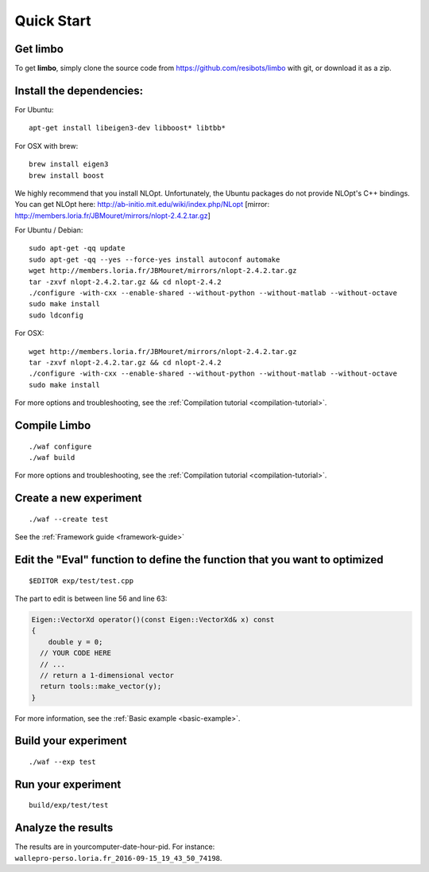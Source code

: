 Quick Start
=========================================================

Get limbo
------------

To get **limbo**, simply clone the source code from https://github.com/resibots/limbo with git, or download it
as a zip.

Install the dependencies:
----------------------------

For Ubuntu:

::

  apt-get install libeigen3-dev libboost* libtbb*

For OSX with brew:

::

  brew install eigen3
  brew install boost

We highly recommend that you install NLOpt. Unfortunately, the Ubuntu packages do not provide NLOpt's C++ bindings. You can get NLOpt here: http://ab-initio.mit.edu/wiki/index.php/NLopt [mirror: http://members.loria.fr/JBMouret/mirrors/nlopt-2.4.2.tar.gz]

For Ubuntu / Debian:
::

  sudo apt-get -qq update
  sudo apt-get -qq --yes --force-yes install autoconf automake
  wget http://members.loria.fr/JBMouret/mirrors/nlopt-2.4.2.tar.gz
  tar -zxvf nlopt-2.4.2.tar.gz && cd nlopt-2.4.2
  ./configure -with-cxx --enable-shared --without-python --without-matlab --without-octave
  sudo make install
  sudo ldconfig

For OSX:
::

  wget http://members.loria.fr/JBMouret/mirrors/nlopt-2.4.2.tar.gz
  tar -zxvf nlopt-2.4.2.tar.gz && cd nlopt-2.4.2
  ./configure -with-cxx --enable-shared --without-python --without-matlab --without-octave
  sudo make install


For more options and troubleshooting, see the :ref:`Compilation tutorial <compilation-tutorial>`.

Compile Limbo
-----------------

::

  ./waf configure
  ./waf build

For more options and troubleshooting, see the :ref:`Compilation tutorial <compilation-tutorial>`.


Create a new experiment
---------------------------

::

  ./waf --create test

See the :ref:`Framework guide <framework-guide>`

Edit the "Eval" function to define the function that you want to optimized
-------------------------------------------------------------------------

::

  $EDITOR exp/test/test.cpp

The part to edit is between line 56 and line 63:

.. code-block:: c++

  Eigen::VectorXd operator()(const Eigen::VectorXd& x) const
  {
      double y = 0;
    // YOUR CODE HERE
    // ...
    // return a 1-dimensional vector
    return tools::make_vector(y);
  }

For more information, see the :ref:`Basic example <basic-example>`.


Build your experiment
-----------------------

::

  ./waf --exp test

Run your experiment
-----------------------
::

  build/exp/test/test

Analyze the results
--------------------

The results are in yourcomputer-date-hour-pid. For instance: ``wallepro-perso.loria.fr_2016-09-15_19_43_50_74198``.
